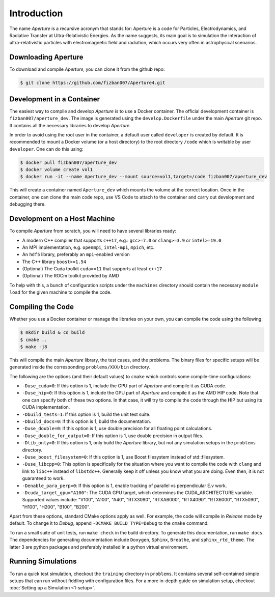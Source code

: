 ==============
 Introduction
==============

The name *Aperture* is a recursive acronym that stands for: Aperture is a code for
Particles, Electrodynamics, and Radiative Transfer at Ultra-Relativistic
Energies. As the name suggests, its main goal is to simulation the interaction
of ultra-relativistic particles with electromagnetic field and radiation, which
occurs very often in astrophysical scenarios.

Downloading Aperture
--------------------

To download and compile *Aperture*, you can clone it from the github repo:

.. code-block:: console

   $ git clone https://github.com/fizban007/Aperture4.git

Development in a Container
--------------------------

The easiest way to compile and develop *Aperture* is to use a Docker container.
The official development container is ``fizban007/aperture_dev``. The image is
generated using the ``develop.Dockerfile`` under the main *Aperture* git repo. It
contains all the necessary libraries to develop *Aperture*.

In order to avoid using the root user in the container, a default user called
``developer`` is created by default. It is recommended to mount a Docker volume
(or a host directory) to the root directory ``/code`` which is writable by user ``developer``. One can do this using:

.. code-block:: console

   $ docker pull fizban007/aperture_dev
   $ docker volume create vol1
   $ docker run -it --name Aperture_dev --mount source=vol1,target=/code fizban007/aperture_dev

This will create a container named ``Aperture_dev`` which mounts the volume at the
correct location. Once in the container, one can clone the main code repo, use
VS Code to attach to the container and carry out development and debugging
there.

Development on a Host Machine
-----------------------------

To compile *Aperture* from scratch, you will need to have several libraries ready:

* A modern C++ compiler that supports ``c++17``, e.g.: ``gcc>=7.0`` or ``clang>=3.9`` or ``intel>=19.0``

* An MPI implementation, e.g. ``openmpi``, ``intel-mpi``, ``mpich``, etc.
* An ``hdf5`` library, preferably an ``mpi``-enabled version
* The C++ library ``boost>=1.54``
* (Optional) The Cuda toolkit ``cuda>=11`` that supports at least ``c++17``
* (Optional) The ROCm toolkit provided by AMD

To help with this, a bunch of configuration scripts under the ``machines``
directory should contain the necessary ``module load`` for the given machine to
compile the code.

Compiling the Code
------------------

Whether you use a Docker container or manage the libraries on your own, you can compile the code using the following:

.. code-block:: console

   $ mkdir build & cd build
   $ cmake ..
   $ make -j8

This will compile the main *Aperture* library, the test cases, and the problems.
The binary files for specific setups will be generated inside the corresponding
``problems/XXX/bin`` directory.

The following are the options (and their default values) to ``cmake`` which
controls some compile-time configurations:

* ``-Duse_cuda=0``: If this option is 1, include the GPU part of *Aperture* and compile it as CUDA code.
* ``-Duse_hip=0``: If this option is 1, include the GPU part of *Aperture* and
  compile it as the AMD HIP code. Note that one can specify both of these two
  options. In that case, it will try to compile the code through the HIP but
  using its CUDA implementation.
* ``-Dbuild_tests=1``: If this option is 1, build the unit test suite.
* ``-Dbuild_docs=0``: If this option is 1, build the documentation.
* ``-Duse_double=0``: If this option is 1, use double precision for all floating
  point calculations.
* ``-Duse_double_for_output=0``: If this option is 1, use double precision in output files.
* ``-Dlib_only=0``: If this option is 1, only build the *Aperture* library, but
  not any simulation setups in the ``problems`` directory.
* ``-Duse_boost_filesystem=0``: If this option is 1, use Boost filesystem instead of std::filesystem.
* ``-Duse_libcpp=0``: This option is specifically for the situation where you want
  to compile the code with ``clang`` and link to ``libc++`` instead of ``libstdc++``.
  Generally keep it off unless you know what you are doing. Even then, it is not
  guaranteed to work.
* ``-Denable_para_perp=0``: If this option is 1, enable tracking of parallel vs perpendicular E.v work.
* ``-Dcuda_target_gpu="A100"``: The CUDA GPU target, which determines the CUDA_ARCHITECTURE variable.
  Supported values include: "V100", "A100", "A40", "RTX3090", "RTXA6000", "RTX4090", 
  "RTX6000", "RTX5090", "H100", "H200", "B100", "B200".

Apart from these options, standard CMake options apply as well. For example, the
code will compile in `Release` mode by default. To change it to `Debug`, append
``-DCMAKE_BUILD_TYPE=Debug`` to the ``cmake`` command.

To run a small suite of unit tests, run ``make check`` in the build directory. To
generate this documentation, run ``make docs``. The dependencies for generating
documentation include ``Doxygen``, ``Sphinx``, ``Breathe``, and ``sphinx_rtd_theme``.
The latter 3 are python packages and preferably installed in a python virtual
environment.

Running Simulations
-------------------

To run a quick test simulation, checkout the ``training`` directory in
``problems``. It contains several self-contained simple setups that can run
without fiddling with configuration files. For a more in-depth guide on
simulation setup, checkout :doc:`Setting up a Simulation <1-setup>`.
